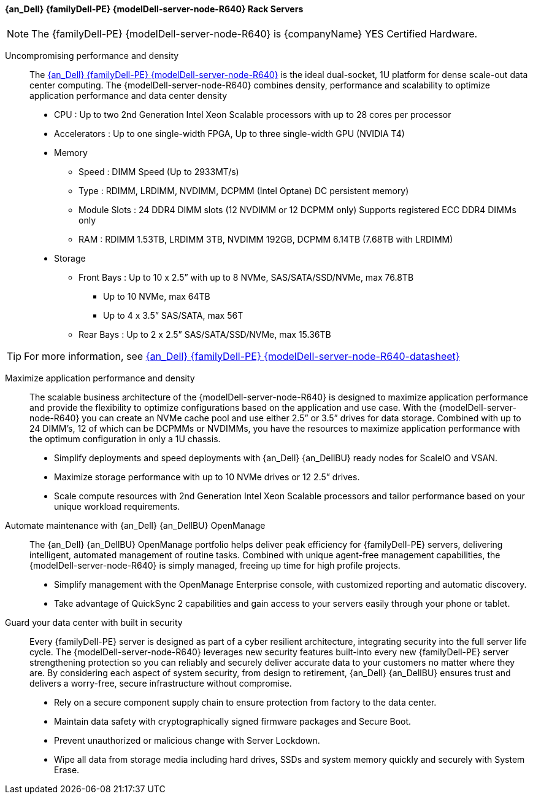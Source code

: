 
==== {an_Dell} {familyDell-PE} {modelDell-server-node-R640} Rack Servers

NOTE: The {familyDell-PE} {modelDell-server-node-R640} is {companyName} YES Certified Hardware.

Uncompromising performance and density::
The link:{modelDell-server-node-R640-URL}[{an_Dell} {familyDell-PE} {modelDell-server-node-R640}] is the ideal dual-socket, 1U platform for dense scale-out data center computing. The {modelDell-server-node-R640} combines density, performance and scalability to optimize application performance and data center density
+
* CPU : Up to two 2nd Generation Intel Xeon Scalable processors with up to 28 cores per processor
* Accelerators : Up to one single-width FPGA, Up to three single-width GPU (NVIDIA T4)
* Memory
** Speed : DIMM Speed (Up to 2933MT/s)
** Type : RDIMM, LRDIMM, NVDIMM, DCPMM (Intel Optane) DC persistent memory)
** Module Slots : 24 DDR4 DIMM slots (12 NVDIMM or 12 DCPMM only)
Supports registered ECC DDR4 DIMMs only
** RAM : RDIMM 1.53TB, LRDIMM 3TB, NVDIMM 192GB, DCPMM 6.14TB (7.68TB with LRDIMM)  
* Storage
** Front Bays : Up to 10 x 2.5” with up to 8 NVMe, SAS/SATA/SSD/NVMe, max 76.8TB 
*** Up to 10 NVMe, max 64TB 
*** Up to 4 x 3.5” SAS/SATA, max 56T
** Rear Bays : Up to 2 x 2.5” SAS/SATA/SSD/NVMe, max 15.36TB 

TIP: For more information, see link:{modelDell-server-node-R640-datasheet-URL}[{an_Dell} {familyDell-PE} {modelDell-server-node-R640-datasheet}]

Maximize application performance and density::
The scalable business architecture of the {modelDell-server-node-R640} is designed to maximize application performance and provide the flexibility to optimize configurations based on the application and use case. With the {modelDell-server-node-R640} you can create an NVMe cache pool and use either 2.5” or 3.5” drives for data storage. Combined with up to 24 DIMM’s, 12 of which can be DCPMMs or  NVDIMMs, you have the resources to maximize application performance with the optimum configuration in only a 1U chassis.
+
* Simplify deployments and speed deployments with {an_Dell} {an_DellBU} ready nodes for ScaleIO and VSAN.
* Maximize storage performance with up to 10 NVMe drives or 12 2.5” drives.
* Scale compute resources with 2nd Generation Intel Xeon Scalable processors and tailor performance based on your unique workload requirements.

Automate maintenance with {an_Dell} {an_DellBU} OpenManage::
The {an_Dell} {an_DellBU} OpenManage portfolio helps deliver peak efficiency for {familyDell-PE} servers, delivering intelligent, automated management of routine tasks. Combined with unique agent-free management capabilities, the {modelDell-server-node-R640} is simply managed, freeing up time for high profile projects.
+
* Simplify management with the OpenManage Enterprise console, with customized reporting and automatic discovery.
* Take advantage of QuickSync 2 capabilities and gain access to your servers easily through your phone or tablet.

Guard your data center with built in security::
Every {familyDell-PE} server is designed as part of a cyber resilient architecture, integrating security into the full server life cycle. The {modelDell-server-node-R640} leverages new security features built-into every new {familyDell-PE} server strengthening protection so you can reliably and securely deliver accurate data to your customers no matter where they are. By considering each aspect of system security, from design to retirement, {an_Dell} {an_DellBU} ensures trust and delivers a worry-free, secure infrastructure without compromise.
+
* Rely on a secure component supply chain to ensure protection from factory to the data center.
* Maintain data safety with cryptographically signed firmware packages and Secure Boot.
* Prevent unauthorized or malicious change with Server Lockdown.
* Wipe all data from storage media including hard drives, SSDs and system memory quickly and securely with System Erase.


